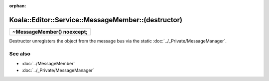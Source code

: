 :orphan:

Koala::Editor::Service::MessageMember::(destructor)
====================================================

.. csv-table::
	
	"**~MessageMember() noexcept;**"

Destructor unregisters the object from the message bus via the static :doc:`../_Private/MessageManager`.

See also
--------

- :doc:`../MessageMember`

- :doc:`../_Private/MessageManager`
